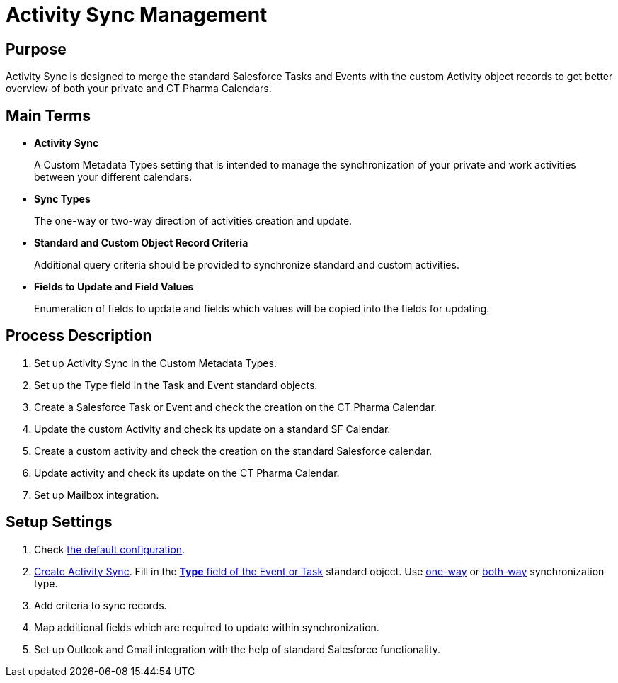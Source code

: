 = Activity Sync Management

[[ActivitySync-Purpose]]
== Purpose

Activity Sync is designed to merge the standard Salesforce Tasks and Events with the custom [.object]#Activity# object records to get better overview of both your private and CT Pharma Calendars.

[[ActivitySync-MainTerms]]
== Main Terms

* *Activity Sync*
+
A Custom Metadata Types setting that is intended to manage the synchronization of your private and work activities between your different calendars.
* *Sync Types*
+
The one-way or two-way direction of activities creation and update.
* *Standard and Custom Object Record Criteria*
+
Additional query criteria should be provided to synchronize standard and custom activities.
* *Fields to Update and Field Values*
+
Enumeration of fields to update and fields which values will be copied into the fields for updating.

[[ActivitySync-ProcessDescription]]
== Process Description

. Set up Activity Sync in the Custom Metadata Types.
. Set up the Type field in the [.object]#Task# and [.object]#Event# standard objects.
. Create a Salesforce Task or Event and check the creation on the CT Pharma Calendar.
. Update the custom Activity and check its update on a standard SF Calendar.
. Create a custom activity and check the creation on the standard Salesforce calendar.
. Update activity and check its update on the CT Pharma Calendar.
. Set up Mailbox integration.

[[ActivitySync-SetupSettings]]
== Setup Settings

. Check xref:./default-configuration-as.adoc[the default configuration].
. xref:admin-guide/activity-sync/configuring-activity-sync.adoc#ConfiguringActivitySync-CreateActivitySync[Create Activity Sync]. Fill in the xref:admin-guide/activity-sync/configuring-activity-sync.adoc#ConfiguringActivitySync-SetUpTaskandEvent[*Type* field of the [.object]#Event# or [.object]#Task#] standard object. Use xref:admin-guide/activity-sync/configuring-activity-sync.adoc#ConfiguringActivitySync-One-waySynchronization[one-way] or xref:admin-guide/activity-sync/configuring-activity-sync.adoc#ConfiguringActivitySync-BothWaysSynchronization[both-way] synchronization type.
. Add criteria to sync records.
. Map additional fields which are required to update within synchronization.
. Set up Outlook and Gmail integration with the help of standard Salesforce functionality.
